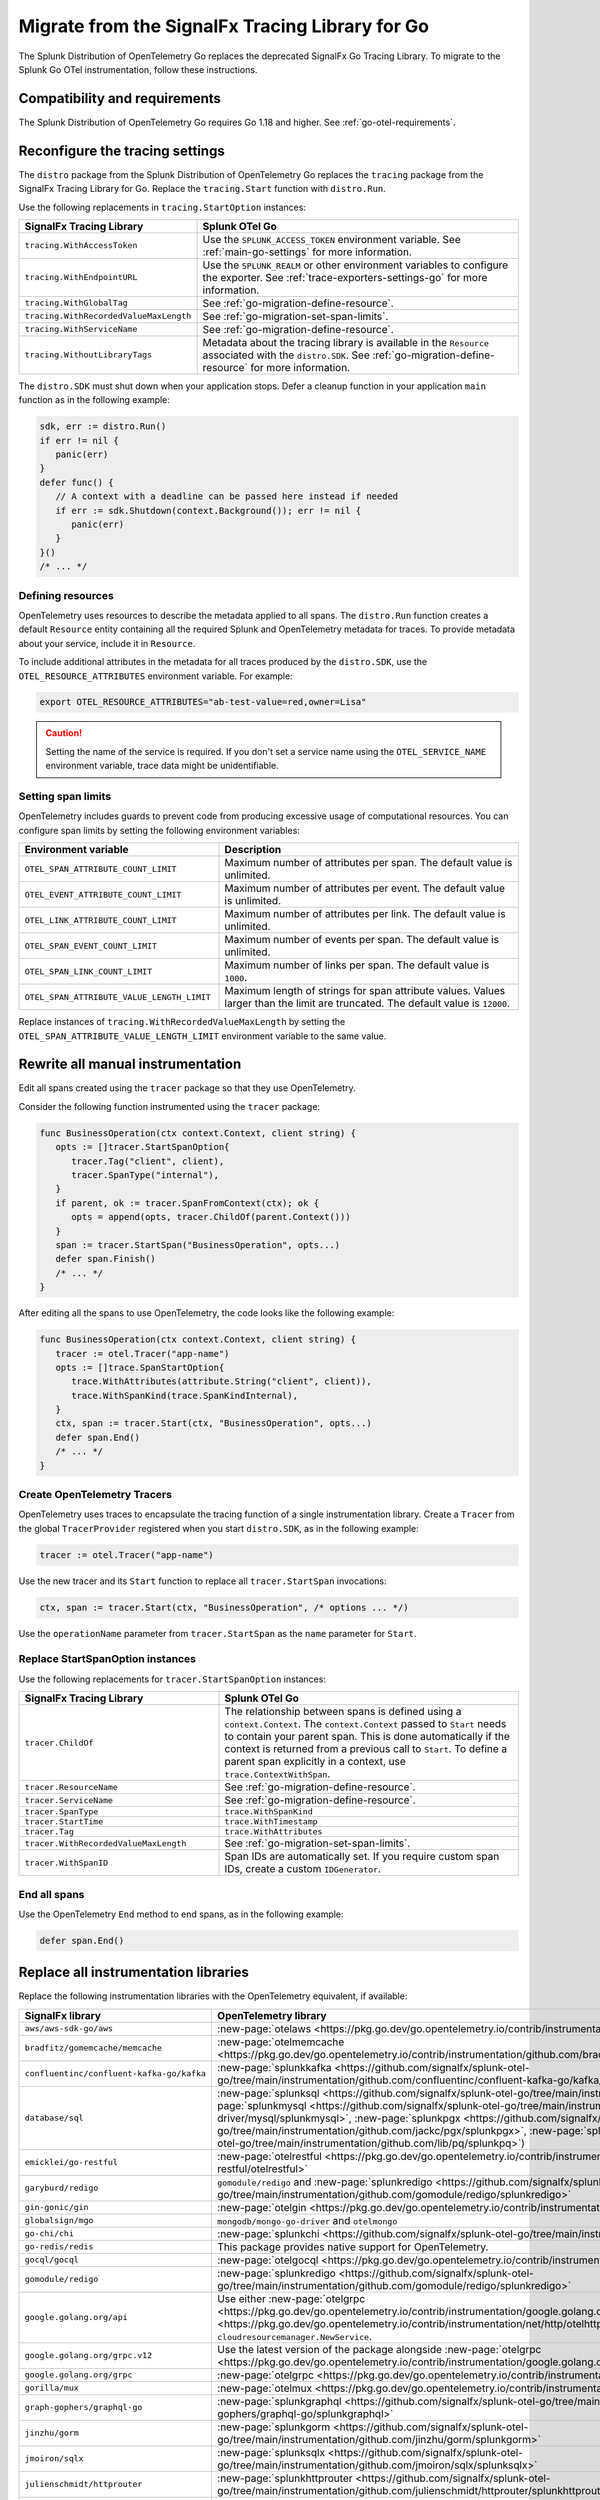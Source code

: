 .. _migrate-signalfx-go-to-otel: 

****************************************************
Migrate from the SignalFx Tracing Library for Go
****************************************************

.. meta:: 
   :description: The Splunk Distribution of OpenTelemetry Go replaces the deprecated SignalFx Go Tracing Library. To migrate to the Splunk Distribution of OpenTelemetry Go, follow these instructions.

The Splunk Distribution of OpenTelemetry Go replaces the deprecated SignalFx Go Tracing Library. To migrate to the Splunk Go OTel instrumentation, follow these instructions.

.. _requirements-splunk-go-otel-migration:

Compatibility and requirements
==========================================================

The Splunk Distribution of OpenTelemetry Go requires Go 1.18 and higher. See :ref:`go-otel-requirements`.

Reconfigure the tracing settings
==========================================================

The ``distro`` package from the Splunk Distribution of OpenTelemetry Go replaces the ``tracing`` package from the SignalFx Tracing Library for Go. Replace the ``tracing.Start`` function with ``distro.Run``. 

Use the following replacements in ``tracing.StartOption`` instances:

.. list-table:: 
   :header-rows: 1

   * - SignalFx Tracing Library
     - Splunk OTel Go
   * - ``tracing.WithAccessToken``
     - Use the ``SPLUNK_ACCESS_TOKEN`` environment variable. See  :ref:`main-go-settings` for more information.
   * - ``tracing.WithEndpointURL``
     - Use the ``SPLUNK_REALM`` or other environment variables to configure the exporter. See  :ref:`trace-exporters-settings-go` for more information.
   * - ``tracing.WithGlobalTag``
     - See :ref:`go-migration-define-resource`.
   * - ``tracing.WithRecordedValueMaxLength``
     - See :ref:`go-migration-set-span-limits`.
   * - ``tracing.WithServiceName``
     - See :ref:`go-migration-define-resource`.
   * - ``tracing.WithoutLibraryTags``
     - Metadata about the tracing library is available in the ``Resource`` associated with the ``distro.SDK``. See :ref:`go-migration-define-resource` for more information.

The ``distro.SDK`` must shut down when your application stops. Defer a cleanup function in your application ``main`` function as in the following example:

.. code-block:: go

   sdk, err := distro.Run()
   if err != nil {
      panic(err)
   }
   defer func() {
      // A context with a deadline can be passed here instead if needed
      if err := sdk.Shutdown(context.Background()); err != nil {
         panic(err)
      }
   }()
   /* ... */

.. _go-migration-define-resource:

Defining resources
----------------------------------------

OpenTelemetry uses resources to describe the metadata applied to all spans. The ``distro.Run`` function creates a default ``Resource`` entity containing all the required Splunk and OpenTelemetry metadata for traces. To provide metadata about your service, include it in ``Resource``.

To include additional attributes in the metadata for all traces produced by the ``distro.SDK``, use the ``OTEL_RESOURCE_ATTRIBUTES`` environment variable. For example:

.. code-block:: sh

   export OTEL_RESOURCE_ATTRIBUTES="ab-test-value=red,owner=Lisa"

.. caution:: Setting the name of the service is required. If you don't set a service name using the ``OTEL_SERVICE_NAME`` environment variable, trace data might be unidentifiable.

.. _go-migration-set-span-limits:

Setting span limits
----------------------------------------

OpenTelemetry includes guards to prevent code from producing excessive usage of computational resources. You can configure span limits by setting the following environment variables:

.. list-table:: 
   :header-rows: 1
   :width: 100%
   :widths: 40 60

   * - Environment variable
     - Description
   * - ``OTEL_SPAN_ATTRIBUTE_COUNT_LIMIT``
     - Maximum number of attributes per span. The default value is unlimited.
   * - ``OTEL_EVENT_ATTRIBUTE_COUNT_LIMIT``
     - Maximum number of attributes per event. The default value is unlimited.
   * - ``OTEL_LINK_ATTRIBUTE_COUNT_LIMIT``
     - Maximum number of attributes per link. The default value is unlimited.
   * - ``OTEL_SPAN_EVENT_COUNT_LIMIT``
     - Maximum number of events per span. The default value is unlimited.
   * - ``OTEL_SPAN_LINK_COUNT_LIMIT``
     - Maximum number of links per span. The default value is ``1000``.
   * - ``OTEL_SPAN_ATTRIBUTE_VALUE_LENGTH_LIMIT``
     - Maximum length of strings for span attribute values. Values larger than the limit are truncated. The default value is ``12000``.

Replace instances of ``tracing.WithRecordedValueMaxLength`` by setting the ``OTEL_SPAN_ATTRIBUTE_VALUE_LENGTH_LIMIT`` environment variable to the same value.

Rewrite all manual instrumentation
==========================================================

Edit all spans created using the ``tracer`` package so that they use OpenTelemetry. 

Consider the following function instrumented using the ``tracer`` package:

.. code-block:: go

   func BusinessOperation(ctx context.Context, client string) {
      opts := []tracer.StartSpanOption{
         tracer.Tag("client", client),
         tracer.SpanType("internal"),
      }
      if parent, ok := tracer.SpanFromContext(ctx); ok {
         opts = append(opts, tracer.ChildOf(parent.Context()))
      }
      span := tracer.StartSpan("BusinessOperation", opts...)
      defer span.Finish()
      /* ... */
   }

After editing all the spans to use OpenTelemetry, the code looks like the following example:

.. code-block:: go

   func BusinessOperation(ctx context.Context, client string) {
      tracer := otel.Tracer("app-name")
      opts := []trace.SpanStartOption{
         trace.WithAttributes(attribute.String("client", client)),
         trace.WithSpanKind(trace.SpanKindInternal),
      }
      ctx, span := tracer.Start(ctx, "BusinessOperation", opts...)
      defer span.End()
      /* ... */
   }

Create OpenTelemetry Tracers
-------------------------------------------

OpenTelemetry uses traces to encapsulate the tracing function of a single instrumentation library. Create
a ``Tracer`` from the global ``TracerProvider`` registered when you start ``distro.SDK``, as in the following example:

.. code-block:: go

   tracer := otel.Tracer("app-name")

Use the new tracer and its ``Start`` function to replace all ``tracer.StartSpan`` invocations:

.. code-block:: go

   ctx, span := tracer.Start(ctx, "BusinessOperation", /* options ... */)

Use the ``operationName`` parameter from ``tracer.StartSpan`` as the ``name`` parameter for ``Start``. 

Replace StartSpanOption instances
-------------------------------------------

Use the following replacements for ``tracer.StartSpanOption`` instances:

.. list-table:: 
   :header-rows: 1
   :width: 100%
   :widths: 40 60

   * - SignalFx Tracing Library
     - Splunk OTel Go
   * - ``tracer.ChildOf``
     - The relationship between spans is defined using a ``context.Context``. The ``context.Context`` passed to ``Start`` needs to contain your parent span. This is done automatically if the context is returned from a previous call to ``Start``. To define a parent span explicitly in a context, use ``trace.ContextWithSpan``.
   * - ``tracer.ResourceName``
     - See :ref:`go-migration-define-resource`.
   * - ``tracer.ServiceName``
     - See :ref:`go-migration-define-resource`.
   * - ``tracer.SpanType``
     - ``trace.WithSpanKind``
   * - ``tracer.StartTime``
     - ``trace.WithTimestamp``
   * - ``tracer.Tag``
     - ``trace.WithAttributes``
   * - ``tracer.WithRecordedValueMaxLength``
     - See :ref:`go-migration-set-span-limits`.
   * - ``tracer.WithSpanID``
     - Span IDs are automatically set. If you require custom span IDs, create a custom ``IDGenerator``.

End all spans
-------------------------------------------

Use the OpenTelemetry ``End`` method to end spans, as in the following example:

.. code-block:: go

   defer span.End()

Replace all instrumentation libraries
==========================================================

Replace the following instrumentation libraries with the OpenTelemetry equivalent, if available:

.. list-table:: 
   :header-rows: 1

   * - SignalFx library
     - OpenTelemetry library
   * - ``aws/aws-sdk-go/aws``
     - :new-page:`otelaws <https://pkg.go.dev/go.opentelemetry.io/contrib/instrumentation/github.com/aws/aws-sdk-go-v2/otelaws>`
   * - ``bradfitz/gomemcache/memcache``
     - :new-page:`otelmemcache <https://pkg.go.dev/go.opentelemetry.io/contrib/instrumentation/github.com/bradfitz/gomemcache/memcache/otelmemcache>`
   * - ``confluentinc/confluent-kafka-go/kafka``
     - :new-page:`splunkkafka <https://github.com/signalfx/splunk-otel-go/tree/main/instrumentation/github.com/confluentinc/confluent-kafka-go/kafka/splunkkafka>`
   * - ``database/sql``
     - :new-page:`splunksql <https://github.com/signalfx/splunk-otel-go/tree/main/instrumentation/database/sql/splunksql>` (:new-page:`splunkmysql <https://github.com/signalfx/splunk-otel-go/tree/main/instrumentation/github.com/go-sql-driver/mysql/splunkmysql>`, :new-page:`splunkpgx <https://github.com/signalfx/splunk-otel-go/tree/main/instrumentation/github.com/jackc/pgx/splunkpgx>`, :new-page:`splunkpq <https://github.com/signalfx/splunk-otel-go/tree/main/instrumentation/github.com/lib/pq/splunkpq>`)
   * - ``emicklei/go-restful``
     - :new-page:`otelrestful <https://pkg.go.dev/go.opentelemetry.io/contrib/instrumentation/github.com/emicklei/go-restful/otelrestful>`
   * - ``garyburd/redigo``
     - ``gomodule/redigo`` and :new-page:`splunkredigo <https://github.com/signalfx/splunk-otel-go/tree/main/instrumentation/github.com/gomodule/redigo/splunkredigo>`
   * - ``gin-gonic/gin``
     - :new-page:`otelgin <https://pkg.go.dev/go.opentelemetry.io/contrib/instrumentation/github.com/gin-gonic/gin/otelgin>`
   * - ``globalsign/mgo``
     - ``mongodb/mongo-go-driver`` and ``otelmongo``
   * - ``go-chi/chi``
     - :new-page:`splunkchi <https://github.com/signalfx/splunk-otel-go/tree/main/instrumentation/github.com/go-chi/chi/splunkchi>`
   * - ``go-redis/redis``
     - This package provides native support for OpenTelemetry.
   * - ``gocql/gocql``
     - :new-page:`otelgocql <https://pkg.go.dev/go.opentelemetry.io/contrib/instrumentation/github.com/gocql/gocql/otelgocql>`
   * - ``gomodule/redigo``
     - :new-page:`splunkredigo <https://github.com/signalfx/splunk-otel-go/tree/main/instrumentation/github.com/gomodule/redigo/splunkredigo>`
   * - ``google.golang.org/api``
     - Use either :new-page:`otelgrpc <https://pkg.go.dev/go.opentelemetry.io/contrib/instrumentation/google.golang.org/grpc/otelgrpc>` or :new-page:`otelhttp <https://pkg.go.dev/go.opentelemetry.io/contrib/instrumentation/net/http/otelhttp>` with a gRPC or HTTP client when calling ``cloudresourcemanager.NewService``.
   * - ``google.golang.org/grpc.v12``
     - Use the latest version of the package alongside :new-page:`otelgrpc <https://pkg.go.dev/go.opentelemetry.io/contrib/instrumentation/google.golang.org/grpc/otelgrpc>`.
   * - ``google.golang.org/grpc``
     - :new-page:`otelgrpc <https://pkg.go.dev/go.opentelemetry.io/contrib/instrumentation/google.golang.org/grpc/otelgrpc>`
   * - ``gorilla/mux``
     - :new-page:`otelmux <https://pkg.go.dev/go.opentelemetry.io/contrib/instrumentation/github.com/gorilla/mux/otelmux>`
   * - ``graph-gophers/graphql-go``
     - :new-page:`splunkgraphql <https://github.com/signalfx/splunk-otel-go/tree/main/instrumentation/github.com/graph-gophers/graphql-go/splunkgraphql>`
   * - ``jinzhu/gorm``
     - :new-page:`splunkgorm <https://github.com/signalfx/splunk-otel-go/tree/main/instrumentation/github.com/jinzhu/gorm/splunkgorm>`
   * - ``jmoiron/sqlx``
     - :new-page:`splunksqlx <https://github.com/signalfx/splunk-otel-go/tree/main/instrumentation/github.com/jmoiron/sqlx/splunksqlx>`
   * - ``julienschmidt/httprouter``
     - :new-page:`splunkhttprouter <https://github.com/signalfx/splunk-otel-go/tree/main/instrumentation/github.com/julienschmidt/httprouter/splunkhttprouter>`
   * - ``k8s.io/client-go/kubernetes``
     - :new-page:`splunkclient-go <https://github.com/signalfx/splunk-otel-go/tree/main/instrumentation/k8s.io/client-go/splunkclient-go>`
   * - ``labstack/echo.v4``
     - :new-page:`otelecho <https://pkg.go.dev/go.opentelemetry.io/contrib/instrumentation/github.com/labstack/echo/otelecho>`
   * - ``labstack/echo``
     - Upgrade to ``echo@v4`` and use ``otelecho``.
   * - ``miekg/dns``
     - :new-page:`splunkdns <https://github.com/signalfx/splunk-otel-go/tree/main/instrumentation/github.com/miekg/dns/splunkdns>`
   * - ``mongodb/mongo-go-driver/mongo``
     - :new-page:`otelmongo <https://pkg.go.dev/go.opentelemetry.io/contrib/instrumentation/go.mongodb.org/mongo-driver/mongo/otelmongo>`
   * - ``net/http``
     - :new-page:`splunkhttp <https://github.com/signalfx/splunk-otel-go/tree/main/instrumentation/net/http/splunkhttp>` and :new-page:`otelhttp <https://pkg.go.dev/go.opentelemetry.io/contrib/instrumentation/net/http/otelhttp>`
   * - ``olivere/elastic``
     - :new-page:`splunkelastic <https://github.com/signalfx/splunk-otel-go/tree/main/instrumentation/gopkg.in/olivere/elastic/splunkelastic>`
   * - ``Shopify/sarama``
     - :new-page:`otelsarama <https://pkg.go.dev/go.opentelemetry.io/contrib/instrumentation/github.com/Shopify/sarama/otelsarama>`
   * - ``syndtr/goleveldb/leveldb``
     - :new-page:`splunkleveldb <https://github.com/signalfx/splunk-otel-go/tree/main/instrumentation/github.com/syndtr/goleveldb/leveldb/splunkleveldb>`
   * - ``tidwall/buntdb``
     - :new-page:`splunkbuntdb <https://github.com/signalfx/splunk-otel-go/tree/main/instrumentation/github.com/tidwall/buntdb/splunkbuntdb>`

Migrate custom metric collection
==========================================================

To migrate your custom metric instrumentation from the SignalFx client library, see :ref:`golang-otel-metrics-migration`.`

Remove the SignalFx Tracing Library
==========================================================

After you've completed the migration, remove all dependencies on ``github.com/signalfx/signalfx-go-tracing`` packages. Make sure to verify this by checking your ``go.mod`` files after cleaning them up.
